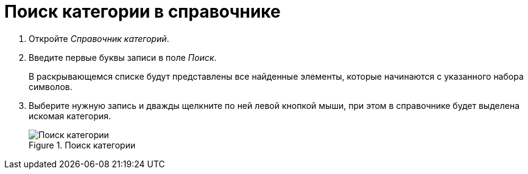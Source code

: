 = Поиск категории в справочнике

. Откройте _Справочник категорий_.
. Введите первые буквы записи в поле _Поиск_.
+
В раскрывающемся списке будут представлены все найденные элементы, которые начинаются с указанного набора символов.
+
. Выберите нужную запись и дважды щелкните по ней левой кнопкой мыши, при этом в справочнике будет выделена искомая категория.
+
.Поиск категории
image::ROOT:search-category.png[Поиск категории]
